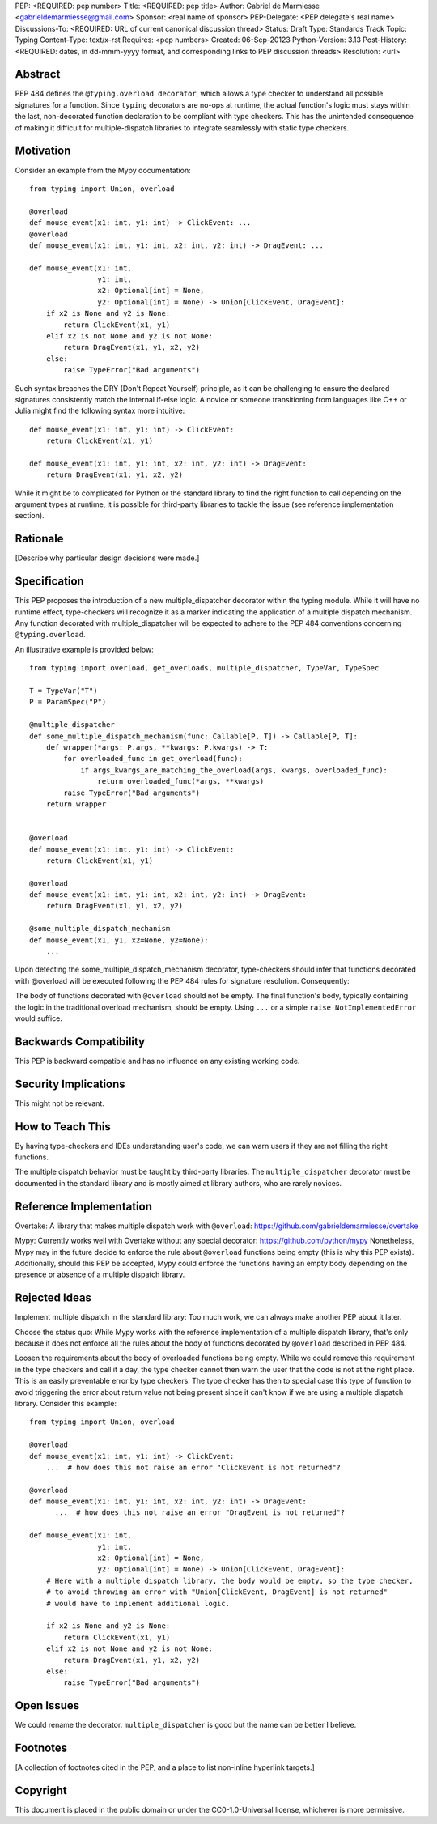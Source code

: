 PEP: <REQUIRED: pep number>
Title: <REQUIRED: pep title>
Author: Gabriel de Marmiesse <gabrieldemarmiesse@gmail.com>
Sponsor: <real name of sponsor>
PEP-Delegate: <PEP delegate's real name>
Discussions-To: <REQUIRED: URL of current canonical discussion thread>
Status: Draft
Type: Standards Track
Topic: Typing
Content-Type: text/x-rst
Requires: <pep numbers>
Created: 06-Sep-20123
Python-Version: 3.13
Post-History: <REQUIRED: dates, in dd-mmm-yyyy format, and corresponding links to PEP discussion threads>
Resolution: <url>


Abstract
========

PEP 484 defines the ``@typing.overload decorator``, which allows a type checker to understand all possible signatures for a function.
Since ``typing`` decorators are no-ops at runtime, the actual function's logic must stays within the last, non-decorated function declaration
to be compliant with type checkers.
This has the unintended consequence of making it difficult for multiple-dispatch libraries to integrate seamlessly with static type checkers.

Motivation
==========

Consider an example from the Mypy documentation::

  from typing import Union, overload

  @overload
  def mouse_event(x1: int, y1: int) -> ClickEvent: ...
  @overload
  def mouse_event(x1: int, y1: int, x2: int, y2: int) -> DragEvent: ...

  def mouse_event(x1: int,
                  y1: int,
                  x2: Optional[int] = None,
                  y2: Optional[int] = None) -> Union[ClickEvent, DragEvent]:
      if x2 is None and y2 is None:
          return ClickEvent(x1, y1)
      elif x2 is not None and y2 is not None:
          return DragEvent(x1, y1, x2, y2)
      else:
          raise TypeError("Bad arguments")

Such syntax breaches the DRY (Don't Repeat Yourself) principle, as it can be challenging to ensure
the declared signatures consistently match the internal if-else logic.
A novice or someone transitioning from languages like C++ or Julia might find the following syntax more intuitive::

  def mouse_event(x1: int, y1: int) -> ClickEvent:
      return ClickEvent(x1, y1)

  def mouse_event(x1: int, y1: int, x2: int, y2: int) -> DragEvent:
      return DragEvent(x1, y1, x2, y2)

While it might be to complicated for Python or the standard library to find the right function to call depending
on the argument types at runtime, it is possible for third-party libraries to tackle the issue (see reference implementation section).

Rationale
=========

[Describe why particular design decisions were made.]


Specification
=============

This PEP proposes the introduction of a new multiple_dispatcher decorator within the typing module.
While it will have no runtime effect, type-checkers will recognize it as a marker indicating the application of a multiple
dispatch mechanism. Any function decorated with multiple_dispatcher will be expected to adhere to the
PEP 484 conventions concerning ``@typing.overload``.

An illustrative example is provided below::

  from typing import overload, get_overloads, multiple_dispatcher, TypeVar, TypeSpec

  T = TypeVar("T")
  P = ParamSpec("P")

  @multiple_dispatcher
  def some_multiple_dispatch_mechanism(func: Callable[P, T]) -> Callable[P, T]:
      def wrapper(*args: P.args, **kwargs: P.kwargs) -> T:
          for overloaded_func in get_overload(func):
              if args_kwargs_are_matching_the_overload(args, kwargs, overloaded_func):
                  return overloaded_func(*args, **kwargs)
          raise TypeError("Bad arguments")
      return wrapper


  @overload
  def mouse_event(x1: int, y1: int) -> ClickEvent:
      return ClickEvent(x1, y1)

  @overload
  def mouse_event(x1: int, y1: int, x2: int, y2: int) -> DragEvent:
      return DragEvent(x1, y1, x2, y2)

  @some_multiple_dispatch_mechanism
  def mouse_event(x1, y1, x2=None, y2=None):
      ...

Upon detecting the some_multiple_dispatch_mechanism decorator, type-checkers should infer that functions decorated with @overload will be executed following the PEP 484 rules for signature resolution. Consequently:

The body of functions decorated with ``@overload`` should not be empty.
The final function's body, typically containing the logic in the traditional overload mechanism, should be empty.
Using ``...`` or a simple ``raise NotImplementedError`` would suffice.

Backwards Compatibility
=======================

This PEP is backward compatible and has no influence on any existing working code.


Security Implications
=====================

This might not be relevant.

How to Teach This
=================

By having type-checkers and IDEs understanding user's code, we can warn users if they are not filling the right functions.

The multiple dispatch behavior must be taught by third-party libraries. The ``multiple_dispatcher`` decorator must be
documented in the standard library and is mostly aimed at library authors, who are rarely novices.


Reference Implementation
========================

Overtake: A library that makes multiple dispatch work with ``@overload``: https://github.com/gabrieldemarmiesse/overtake

Mypy: Currently works well with Overtake without any special decorator: https://github.com/python/mypy
Nonetheless, Mypy may in the future decide to enforce the rule about ``@overload`` functions being empty (this is why this PEP
exists).
Additionally, should this PEP be accepted, Mypy could enforce the functions having an empty body depending on the presence
or absence of a multiple dispatch library.


Rejected Ideas
==============

Implement multiple dispatch in the standard library: Too much work, we can always make another PEP about it later.

Choose the status quo: While Mypy works with the reference implementation of a multiple dispatch library, that's only because it
does not enforce all the rules about the body of functions decorated by ``@overload`` described in PEP 484.

Loosen the requirements about the body of overloaded functions being empty.
While we could remove this requirement in
the type checkers and call it a day, the type checker cannot then warn the user that the code is not at the right place.
This is an easily preventable error by type checkers.
The type checker has then to special case this type of function to avoid triggering the error about return value not being present
since it can't know if we are using a multiple dispatch library.
Consider this example::

  from typing import Union, overload

  @overload
  def mouse_event(x1: int, y1: int) -> ClickEvent:
      ...  # how does this not raise an error "ClickEvent is not returned"?

  @overload
  def mouse_event(x1: int, y1: int, x2: int, y2: int) -> DragEvent:
        ...  # how does this not raise an error "DragEvent is not returned"?

  def mouse_event(x1: int,
                  y1: int,
                  x2: Optional[int] = None,
                  y2: Optional[int] = None) -> Union[ClickEvent, DragEvent]:
      # Here with a multiple dispatch library, the body would be empty, so the type checker,
      # to avoid throwing an error with "Union[ClickEvent, DragEvent] is not returned"
      # would have to implement additional logic.

      if x2 is None and y2 is None:
          return ClickEvent(x1, y1)
      elif x2 is not None and y2 is not None:
          return DragEvent(x1, y1, x2, y2)
      else:
          raise TypeError("Bad arguments")


Open Issues
===========

We could rename the decorator. ``multiple_dispatcher`` is good but the name can be better I believe.


Footnotes
=========

[A collection of footnotes cited in the PEP, and a place to list non-inline hyperlink targets.]


Copyright
=========

This document is placed in the public domain or under the
CC0-1.0-Universal license, whichever is more permissive.
